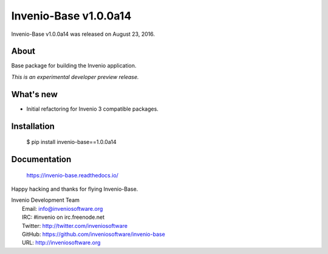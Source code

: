 ========================
 Invenio-Base v1.0.0a14
========================

Invenio-Base v1.0.0a14 was released on August 23, 2016.

About
-----

Base package for building the Invenio application.

*This is an experimental developer preview release.*

What's new
----------

- Initial refactoring for Invenio 3 compatible packages.

Installation
------------

   $ pip install invenio-base==1.0.0a14

Documentation
-------------

   https://invenio-base.readthedocs.io/

Happy hacking and thanks for flying Invenio-Base.

| Invenio Development Team
|   Email: info@inveniosoftware.org
|   IRC: #invenio on irc.freenode.net
|   Twitter: http://twitter.com/inveniosoftware
|   GitHub: https://github.com/inveniosoftware/invenio-base
|   URL: http://inveniosoftware.org

